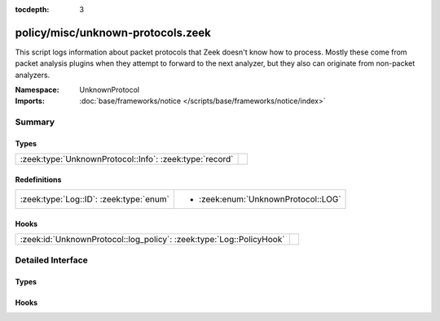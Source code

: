 :tocdepth: 3

policy/misc/unknown-protocols.zeek
==================================
.. zeek:namespace:: UnknownProtocol

This script logs information about packet protocols that Zeek doesn't
know how to process. Mostly these come from packet analysis plugins when
they attempt to forward to the next analyzer, but they also can originate
from non-packet analyzers.

:Namespace: UnknownProtocol
:Imports: :doc:`base/frameworks/notice </scripts/base/frameworks/notice/index>`

Summary
~~~~~~~
Types
#####
======================================================= =
:zeek:type:`UnknownProtocol::Info`: :zeek:type:`record` 
======================================================= =

Redefinitions
#############
======================================= ===================================
:zeek:type:`Log::ID`: :zeek:type:`enum` 
                                        
                                        * :zeek:enum:`UnknownProtocol::LOG`
======================================= ===================================

Hooks
#####
==================================================================== =
:zeek:id:`UnknownProtocol::log_policy`: :zeek:type:`Log::PolicyHook` 
==================================================================== =


Detailed Interface
~~~~~~~~~~~~~~~~~~
Types
#####
.. zeek:type:: UnknownProtocol::Info
   :source-code: policy/misc/unknown-protocols.zeek 15 28

   :Type: :zeek:type:`record`

      ts: :zeek:type:`time` :zeek:attr:`&log`
         Timestamp for when the measurement occurred.

      analyzer: :zeek:type:`string` :zeek:attr:`&log`
         The string name of the analyzer attempting to forward the protocol.

      protocol_id: :zeek:type:`string` :zeek:attr:`&log`
         The identifier of the protocol being forwarded.

      first_bytes: :zeek:type:`string` :zeek:attr:`&log`
         A certain number of bytes at the start of the unknown protocol's
         header.


Hooks
#####
.. zeek:id:: UnknownProtocol::log_policy
   :source-code: policy/misc/unknown-protocols.zeek 13 13

   :Type: :zeek:type:`Log::PolicyHook`



